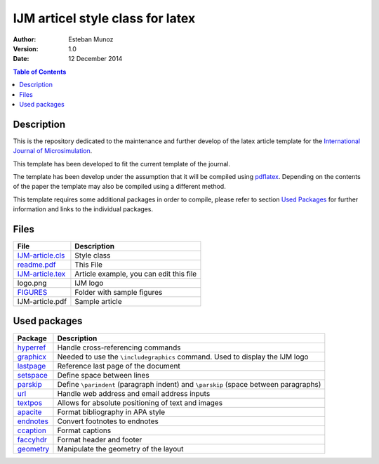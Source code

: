 =================================
IJM articel style class for latex 
=================================

:Author: Esteban Munoz
:Version: 1.0
:Date: 12 December 2014

.. contents:: Table of Contents
   :depth: 2

Description
===========

This is the repository dedicated to the maintenance and further develop of the
latex article template for the `International Journal of Microsimulation`_.

This template has been developed to fit the current template of the journal.

The template has been develop under the assumption that it will be compiled
using pdflatex_. Depending on the contents of the paper the template may also
be compiled using a different method.

This template requires some additional packages in order to compile, please
refer to section `Used Packages`_ for further information and links to the
individual packages. 

.. image:: ./FIGURES/IJM-article.png
   :scale: 30 %

Files
=====

+------------------+------------------------------------+
| **File**         | **Description**                    |
+==================+====================================+
| IJM-article.cls_ | Style class                        |
+------------------+------------------------------------+
| readme.pdf_      | This File                          |
+------------------+------------------------------------+
| IJM-article.tex_ | Article example, you can edit this |
|                  | file                               |
+------------------+------------------------------------+
| logo.png         | IJM logo                           |
+------------------+------------------------------------+
| FIGURES_         | Folder with sample figures         |
+------------------+------------------------------------+
| IJM-article.pdf  | Sample article                     |
+------------------+------------------------------------+

Used packages
=============

+-------------+----------------------------------------------------+
| **Package** | **Description**                                    |
+=============+====================================================+
| hyperref_   | Handle cross-referencing commands                  |
+-------------+----------------------------------------------------+
| graphicx_   | Needed to use the ``\includegraphics`` command.    |
|             | Used to display the IJM logo                       |
+-------------+----------------------------------------------------+
| lastpage_   | Reference last page of the document                |
+-------------+----------------------------------------------------+
| setspace_   | Define space between lines                         |
+-------------+----------------------------------------------------+
| parskip_    | Define ``\parindent`` (paragraph indent) and       |
|             | ``\parskip`` (space between paragraphs)            |
+-------------+----------------------------------------------------+
| url_        | Handle web address and email address inputs        |
+-------------+----------------------------------------------------+
| textpos_    | Allows for absolute positioning of text and images |
+-------------+----------------------------------------------------+
| apacite_    | Format bibliography in APA style                   |
+-------------+----------------------------------------------------+
| endnotes_   | Convert footnotes to endnotes                      |
+-------------+----------------------------------------------------+
| ccaption_   | Format captions                                    |
+-------------+----------------------------------------------------+
| faccyhdr_   | Format header and footer                           |
+-------------+----------------------------------------------------+
| geometry_   | Manipulate the geometry of the layout              |
+-------------+----------------------------------------------------+

.. _hyperref: http://ctan.org/pkg/hyperref
.. _graphicx: http://ctan.org/pkg/graphicx
.. _lastpage: http://ctan.org/pkg/lastpage
.. _setspace: http://ctan.org/pkg/setspace
.. _parskip: http://ctan.org/pkg/parskip
.. _url: http://ctan.org/pkg/url
.. _textpos: http://ctan.org/pkg/textpos
.. _apacite: http://ctan.org/pkg/apacite
.. _endnotes: http://ctan.org/pkg/endnotes
.. _ccaption: http://ctan.org/pkg/ccaption
.. _faccyhdr: http://ctan.org/pkg/fancyhdr
.. _geometry: http://ctan.org/pkg/geometry
.. _IJM-article.cls: https://github.com/emunozh/IJM-Template/blob/master/IJM-article.cls
.. _readme.pdf: https://github.com/emunozh/IJM-Template/blob/master/IJM-article.pdf 
.. _FIGURES: https://github.com/emunozh/IJM-Template/blob/master/FIGURES
.. _IJM-article.tex: https://github.com/emunozh/IJM-Template/blob/master/IJM-article.tex
.. _International Journal of Microsimulation: http://www.microsimulation.org/IJM/
.. _pdflatex: http://www.tug.org/applications/pdftex/
